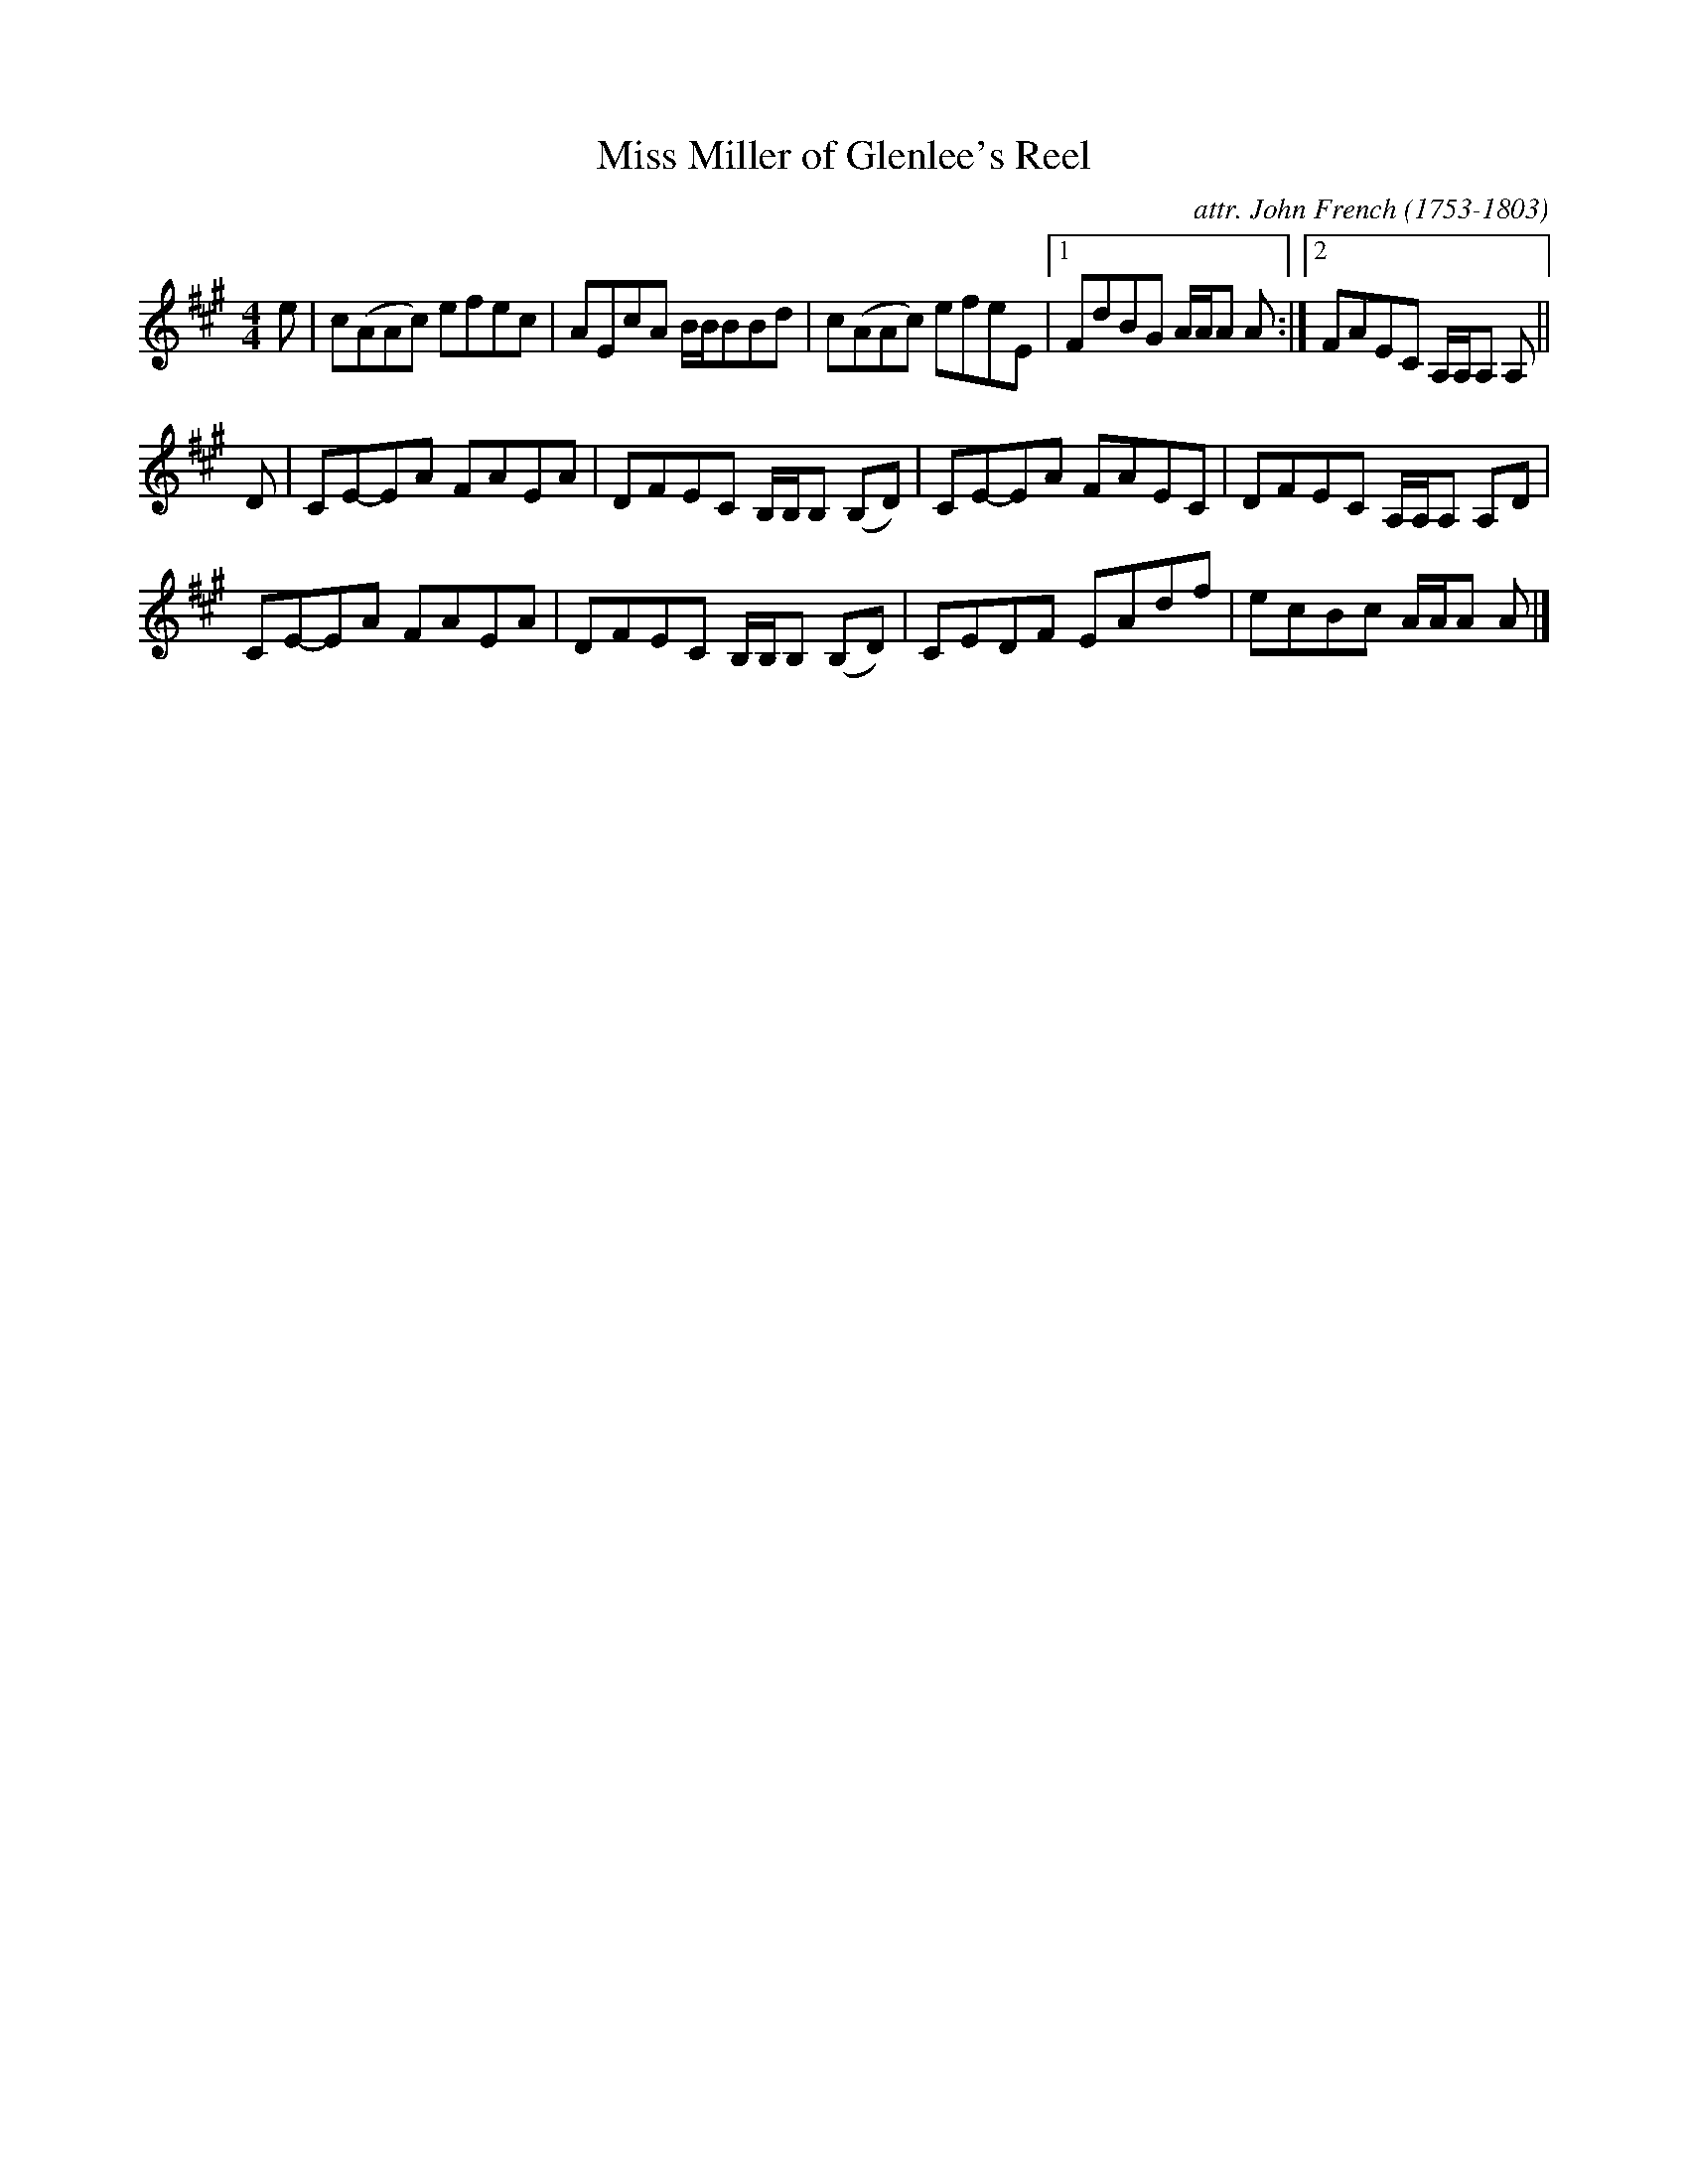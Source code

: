 X: 131
T: Miss Miller of Glenlee's Reel
C: attr. John French (1753-1803)
R: reel
B: "John French Collection", John French ed. p.13 #1
S: http://www.heallan.com/french.asp
Z: 2012 John Chambers <jc:trillian.mit.edu>
M: 4/4
L: 1/8
K: A
e |\
c(AAc) efec | AEcA B/B/BBd | c(AAc) efeE |1 FdBG A/A/A A :|2 FAEC A,/A,/A, A, ||
D |\
CE-EA FAEA | DFEC B,/B,/B, (B,D) | CE-EA FAEC | DFEC A,/A,/A, A,D |
CE-EA FAEA | DFEC B,/B,/B, (B,D) | CEDF EAdf | ecBc A/A/A A |]
